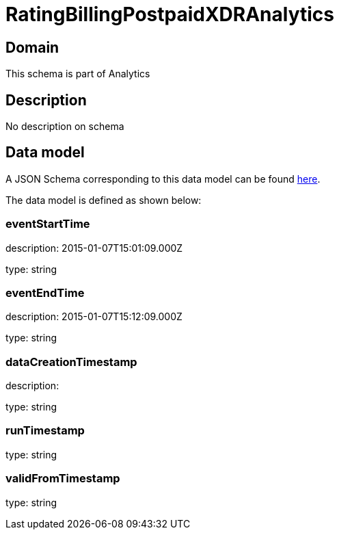 = RatingBillingPostpaidXDRAnalytics

[#domain]
== Domain

This schema is part of Analytics

[#description]
== Description
No description on schema


[#data_model]
== Data model

A JSON Schema corresponding to this data model can be found https://tmforum.org[here].

The data model is defined as shown below:


=== eventStartTime
description: 2015-01-07T15:01:09.000Z

type: string


=== eventEndTime
description: 2015-01-07T15:12:09.000Z

type: string


=== dataCreationTimestamp
description:  

type: string


=== runTimestamp
type: string


=== validFromTimestamp
type: string

